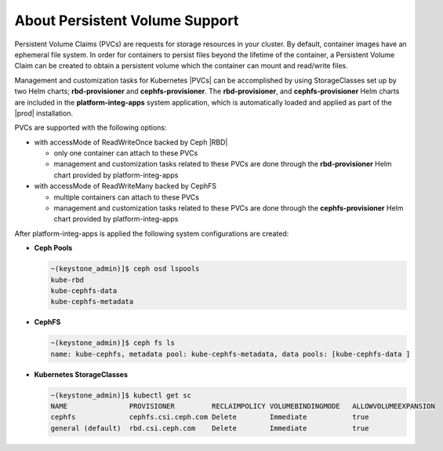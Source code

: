 
.. rhb1561120463240
.. _about-persistent-volume-support:

===============================
About Persistent Volume Support
===============================

Persistent Volume Claims (PVCs) are requests for storage resources in your
cluster. By default, container images have an ephemeral file system. In order
for containers to persist files beyond the lifetime of the container, a
Persistent Volume Claim can be created to obtain a persistent volume which the
container can mount and read/write files.

Management and customization tasks for Kubernetes |PVCs|
can be accomplished by using StorageClasses set up by two Helm charts;
**rbd-provisioner** and **cephfs-provisioner**. The **rbd-provisioner**,
and **cephfs-provisioner** Helm charts are included in the
**platform-integ-apps** system application, which is automatically loaded and
applied as part of the |prod| installation.

PVCs are supported with the following options:

-   with accessMode of ReadWriteOnce backed by Ceph |RBD|

    -   only one container can attach to these PVCs
    -   management and customization tasks related to these PVCs are done
        through the **rbd-provisioner** Helm chart provided by
        platform-integ-apps

-   with accessMode of ReadWriteMany backed by CephFS

    -   multiple containers can attach to these PVCs
    -   management and customization tasks related to these PVCs are done
        through the **cephfs-provisioner** Helm chart provided by
        platform-integ-apps

After platform-integ-apps is applied the following system configurations are
created:

-   **Ceph Pools**

    .. code-block:: none

        ~(keystone_admin)]$ ceph osd lspools
        kube-rbd
        kube-cephfs-data
        kube-cephfs-metadata

-   **CephFS**

    .. code-block:: none

        ~(keystone_admin)]$ ceph fs ls
        name: kube-cephfs, metadata pool: kube-cephfs-metadata, data pools: [kube-cephfs-data ]

-   **Kubernetes StorageClasses**

    .. code-block:: none

        ~(keystone_admin)]$ kubectl get sc
        NAME               PROVISIONER         RECLAIMPOLICY VOLUMEBINDINGMODE   ALLOWVOLUMEEXPANSION
        cephfs             cephfs.csi.ceph.com Delete        Immediate           true
        general (default)  rbd.csi.ceph.com    Delete        Immediate           true



